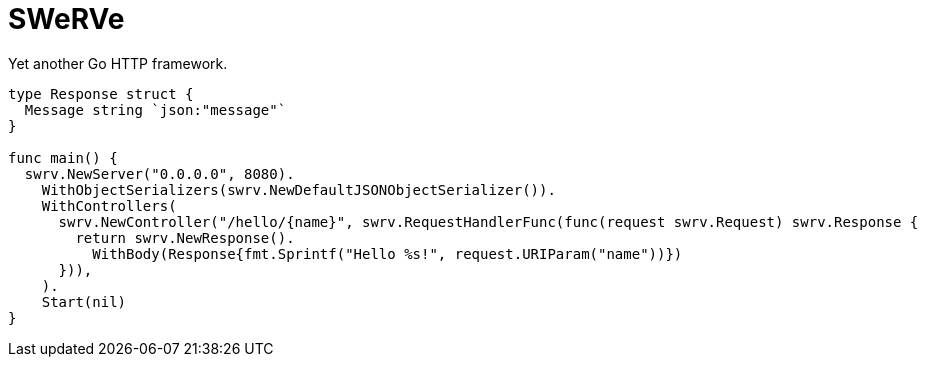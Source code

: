 = SWeRVe

Yet another Go HTTP framework.

[source, go]
----
type Response struct {
  Message string `json:"message"`
}

func main() {
  swrv.NewServer("0.0.0.0", 8080).
    WithObjectSerializers(swrv.NewDefaultJSONObjectSerializer()).
    WithControllers(
      swrv.NewController("/hello/{name}", swrv.RequestHandlerFunc(func(request swrv.Request) swrv.Response {
        return swrv.NewResponse().
          WithBody(Response{fmt.Sprintf("Hello %s!", request.URIParam("name"))})
      })),
    ).
    Start(nil)
}
----